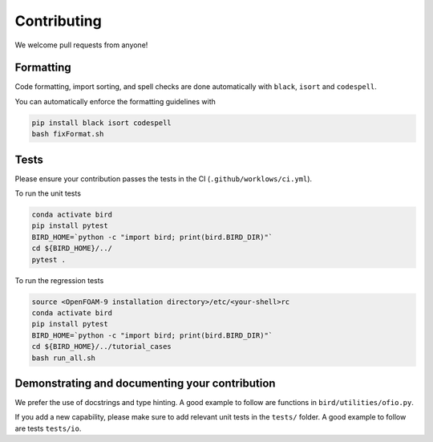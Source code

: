 Contributing
=====

We welcome pull requests from anyone!

Formatting
------------

Code formatting, import sorting, and spell checks are done automatically with ``black``, ``isort`` and ``codespell``.

You can automatically enforce the formatting guidelines with

.. code-block:: console

   pip install black isort codespell
   bash fixFormat.sh


Tests
------------
Please ensure your contribution passes the tests in the CI (``.github/worklows/ci.yml``).

To run the unit tests

.. code-block:: console

   conda activate bird
   pip install pytest
   BIRD_HOME=`python -c "import bird; print(bird.BIRD_DIR)"`
   cd ${BIRD_HOME}/../
   pytest .

To run the regression tests

.. code-block:: console

   source <OpenFOAM-9 installation directory>/etc/<your-shell>rc
   conda activate bird
   pip install pytest
   BIRD_HOME=`python -c "import bird; print(bird.BIRD_DIR)"`
   cd ${BIRD_HOME}/../tutorial_cases
   bash run_all.sh


Demonstrating and documenting your contribution
------------
We prefer the use of docstrings and type hinting. A good example to follow are functions in ``bird/utilities/ofio.py``.
 
If you add a new capability, please make sure to add relevant unit tests in the ``tests/`` folder. A good example to follow are tests ``tests/io``.
